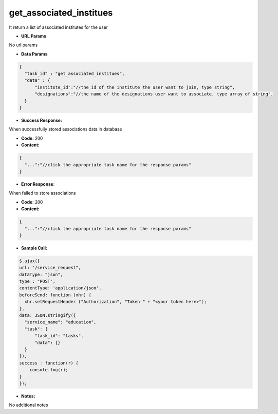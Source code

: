 ==========
get_associated_institues
==========

It return a list of associated institutes for the user


*  **URL Params**

No url params

* **Data Params**
.. code-block:: JSON

  {
    "task_id" : "get_associated_institues",
    "data" : {
        "institute_id":"//the id of the institute the user want to join, type string",
        "designations":"//the name of the designations user want to associate, type array of string",
    }
  }

* **Success Response:**

When successfully stored associations data in database

* **Code:** 200
* **Content:**
.. code-block:: JSON

  {
    "...":"//click the appropriate task name for the response params"
  }

* **Error Response:**

When failed to store associations

* **Code:** 200
* **Content:**
.. code-block:: JSON

  {
    "...":"//click the appropriate task name for the response params"
  }

* **Sample Call:**
.. code-block:: javascript

  $.ajax({
  url: "/service_request",
  dataType: "json",
  type : "POST",
  contentType: 'application/json',
  beforeSend: function (xhr) {
    xhr.setRequestHeader ("Authorization", "Token " + "<your token here>");
  },
  data: JSON.stringify({
    "service_name": "education",
    "task": {
    	"task_id": "tasks",
    	"data": {}	
    }
  }),
  success : function(r) {
      console.log(r);
  }
  });

* **Notes:**

No additional notes
